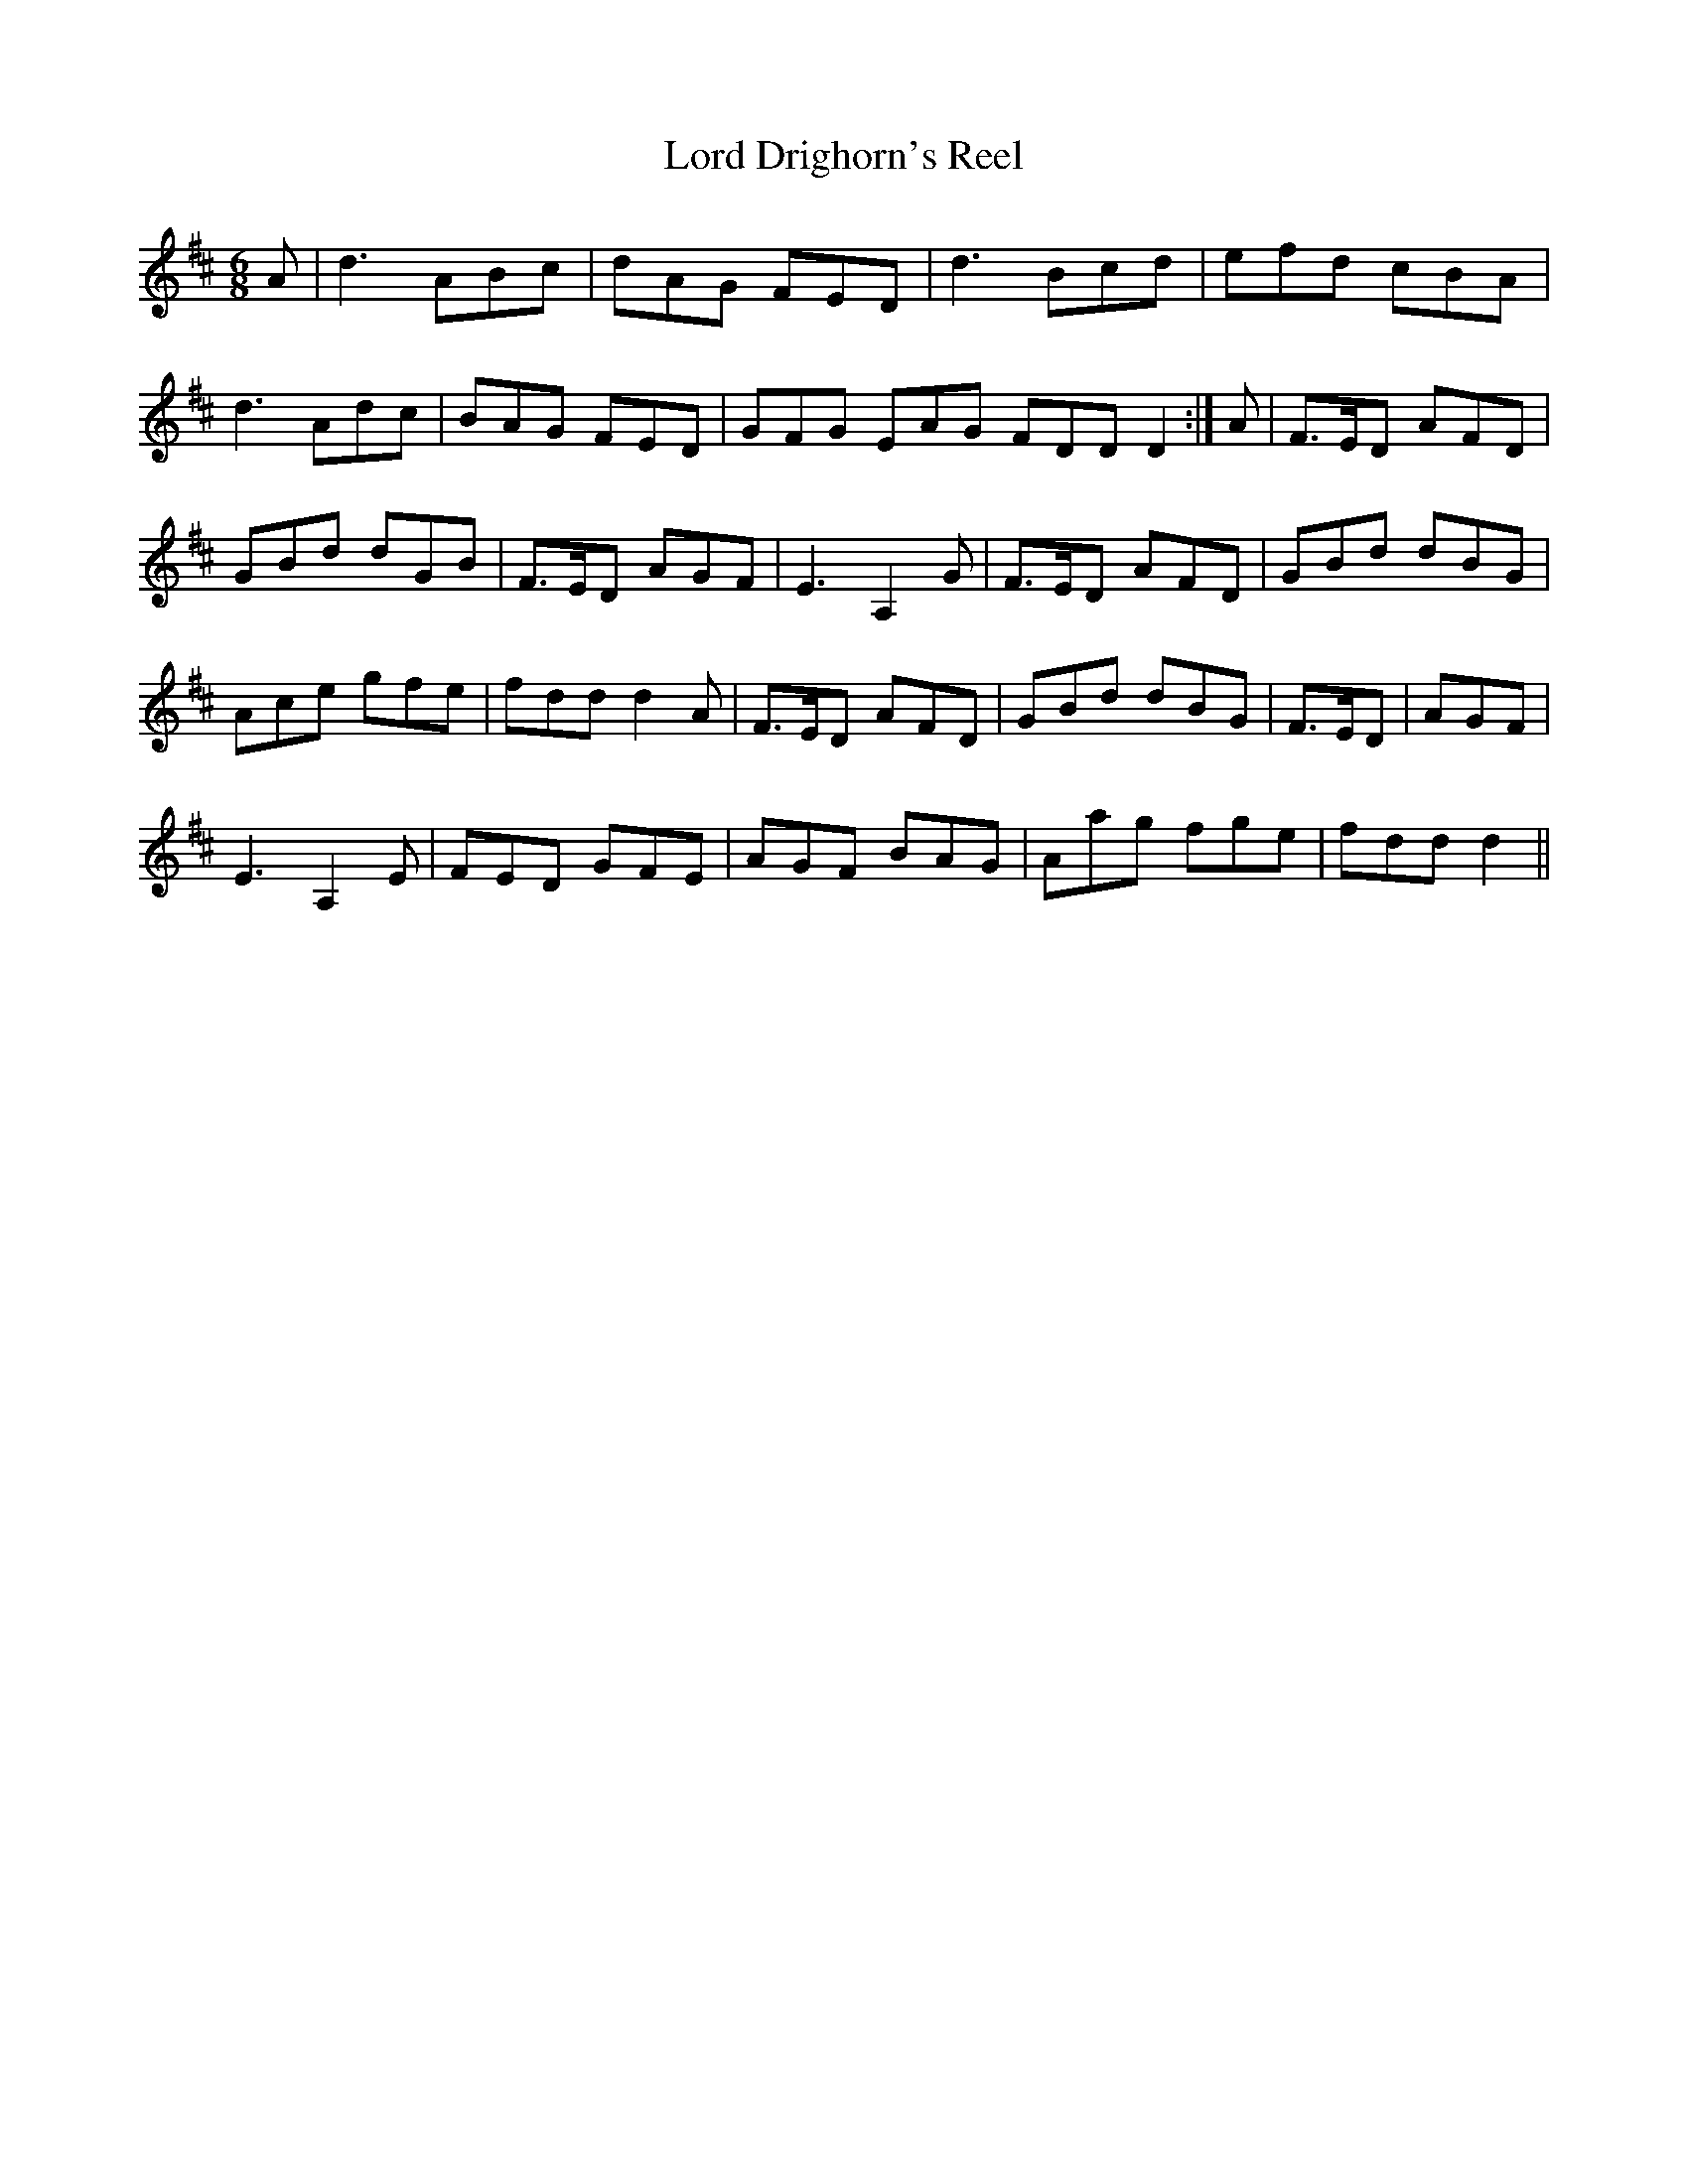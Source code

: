 X: 24176
T: Lord Drighorn's Reel
R: jig
M: 6/8
K: Dmajor
A|d3 ABc|dAG FED|d3 Bcd|efd cBA|
d3 Adc|BAG FED|trGFG EAG FDD D2:|A|trF>ED AFD|
GBd dGB|trF>ED AGF|trE3 A,2 G|F>ED AFD|GBd dBG|
Ace gfe|fdd d2 A|F>ED AFD|GBd dBG|F>ED|AGF|
trE3 A,2 E|FED GFE|AGF BAG|Aag fge|fdd d2||

